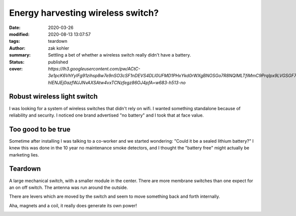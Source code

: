 Energy harvesting wireless switch?
##################################

:date: 2020-03-26
:modified: 2020-08-13 13:07:57
:tags: teardown
:author: zak kohler
:summary: Settling a bet of whether a wireless switch really didn't have a battery.
:status: published
:cover: `https://lh3.googleusercontent.com/pw/ACtC-3e1pcK6VhYyIFg91zihsp8w7e9nSO3cSF1nDEVS4DLI0UFMD1PHxYkd0rWXgBNOSGo7R8NQIMLTfiMmC9PrqIpx9LVGSGF71q1Jt0iigbclF4qC-hIENJEj0azfWJJNvAXSAtw4vxTCNzfegz86OJ4pfA=w683-h513-no`

..
  Google Photos Album: https://photos.app.goo.gl/NwiirCi5DN8tfZqP8

Robust wireless light switch
============================
I was looking for a system of wireless switches that didn't rely on wifi. I wanted something standalone because of reliability and security. I noticed one brand advertised "no battery" and I took that at face value.

.. image:: https://lh3.googleusercontent.com/pw/ACtC-3e3prwqvj3a56qTJPbfABldmo3IkhC8qyUA-hQMQvfjgDAdBOoHMsoCTAzI85O0CJ7_4CWY1MkytaMcMZJrZ9Um_irie8TJzTkK5IOfanQZCBFIoD6gDQctsvO9ePqWhZYthBHM4cjlzgTPprOCVqv7XQ=w683-h264-no
   :width: 100%
   :alt: Amazon ad for acegoo switch
   :align: center

Too good to be true
===================
Sometime after installing I was talking to a co-worker and we started wondering: "Could it be a sealed lithium battery?" I knew this was done in the 10 year no maintenance smoke detectors, and I thought the "battery free" might actually be marketing lies.

.. image:: https://lh3.googleusercontent.com/pw/ACtC-3eEjxUTaaF23O8dVz19PxDf7caH6lX0eH2OfvC3i9QWno-S8bUwrJWe22icYK_95z0cyQeo_E3ASTuOUXszwaWRlbKE6G8yyNIEQl4Lg7DPehRRJbfFhZ3mC29LrRFxwPuwhqRa6uAWOL4Jy5D-ADTNlA=w545-h678-no
   :width: 60%
   :alt: How the switch is used.
   :align: center

Teardown
========
A large mechanical switch, with a smaller module in the center. There are more membrane switches than one expect for an on off switch. The antenna was run around the outside.

.. image:: https://lh3.googleusercontent.com/pw/ACtC-3e1pcK6VhYyIFg91zihsp8w7e9nSO3cSF1nDEVS4DLI0UFMD1PHxYkd0rWXgBNOSGo7R8NQIMLTfiMmC9PrqIpx9LVGSGF71q1Jt0iigbclF4qC-hIENJEj0azfWJJNvAXSAtw4vxTCNzfegz86OJ4pfA=w683-h513-no
   :width: 100%
   :alt: Removing the case.
   :align: center

There are levers which are moved by the switch and seem to move something back and forth internally.

.. image:: https://lh3.googleusercontent.com/pw/ACtC-3eam4ql5dpjHEB7kGDh28Vdq4zkvUHnVUczglv_y9HZpwTd5qKrNMH5at6RRGBqsBmi-g0KFc2hcFoKFY_rWDIKVgs6ofzoLT8gUS53uc0Q6QfeQNWk21qGmOPRCm15zUYCYCvu6UnhC_-sthopvhCpGw=w683-h329-no
   :width: 100%
   :alt: Levers
   :align: center

Aha, magnets and a coil, it really does generate its own power!

.. image:: https://lh3.googleusercontent.com/pw/ACtC-3cQPGUj_ta7hJ2nne7fHtr5S-rWLGC6o7--OqfTB7Umxolq0qH8iqd1wrLGGYLsYyJad4dTfShZOrgBVWvBhJJJ7eeqJjcgt4OZI-e8-d96kC8506VMQPcYerhZnFbLOMZ7GxOPyVgP114q5FITNwIXEQ=w532-h630-no
   :width: 100%
   :alt: Coil and magnets
   :align: center
